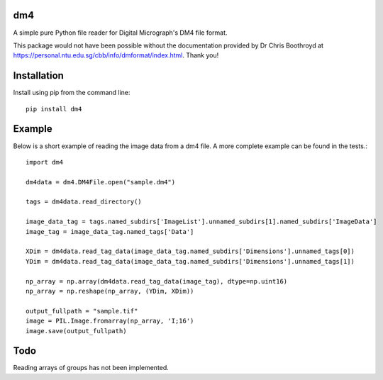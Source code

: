###
dm4
###

A simple pure Python file reader for Digital Micrograph's DM4 file format.

This package would not have been possible without the documentation provided by Dr Chris Boothroyd at `<https://personal.ntu.edu.sg/cbb/info/dmformat/index.html>`_. Thank you!

############
Installation
############

Install using pip from the command line::

   pip install dm4

#######
Example
#######
   
Below is a short example of reading the image data from a dm4 file.  A more complete example can be found in the tests.::

   import dm4

   dm4data = dm4.DM4File.open("sample.dm4")

   tags = dm4data.read_directory()

   image_data_tag = tags.named_subdirs['ImageList'].unnamed_subdirs[1].named_subdirs['ImageData']
   image_tag = image_data_tag.named_tags['Data']
   
   XDim = dm4data.read_tag_data(image_data_tag.named_subdirs['Dimensions'].unnamed_tags[0])
   YDim = dm4data.read_tag_data(image_data_tag.named_subdirs['Dimensions'].unnamed_tags[1])
   
   np_array = np.array(dm4data.read_tag_data(image_tag), dtype=np.uint16)
   np_array = np.reshape(np_array, (YDim, XDim))
   
   output_fullpath = "sample.tif"
   image = PIL.Image.fromarray(np_array, 'I;16')
   image.save(output_fullpath)        

####
Todo
####

Reading arrays of groups has not been implemented.
